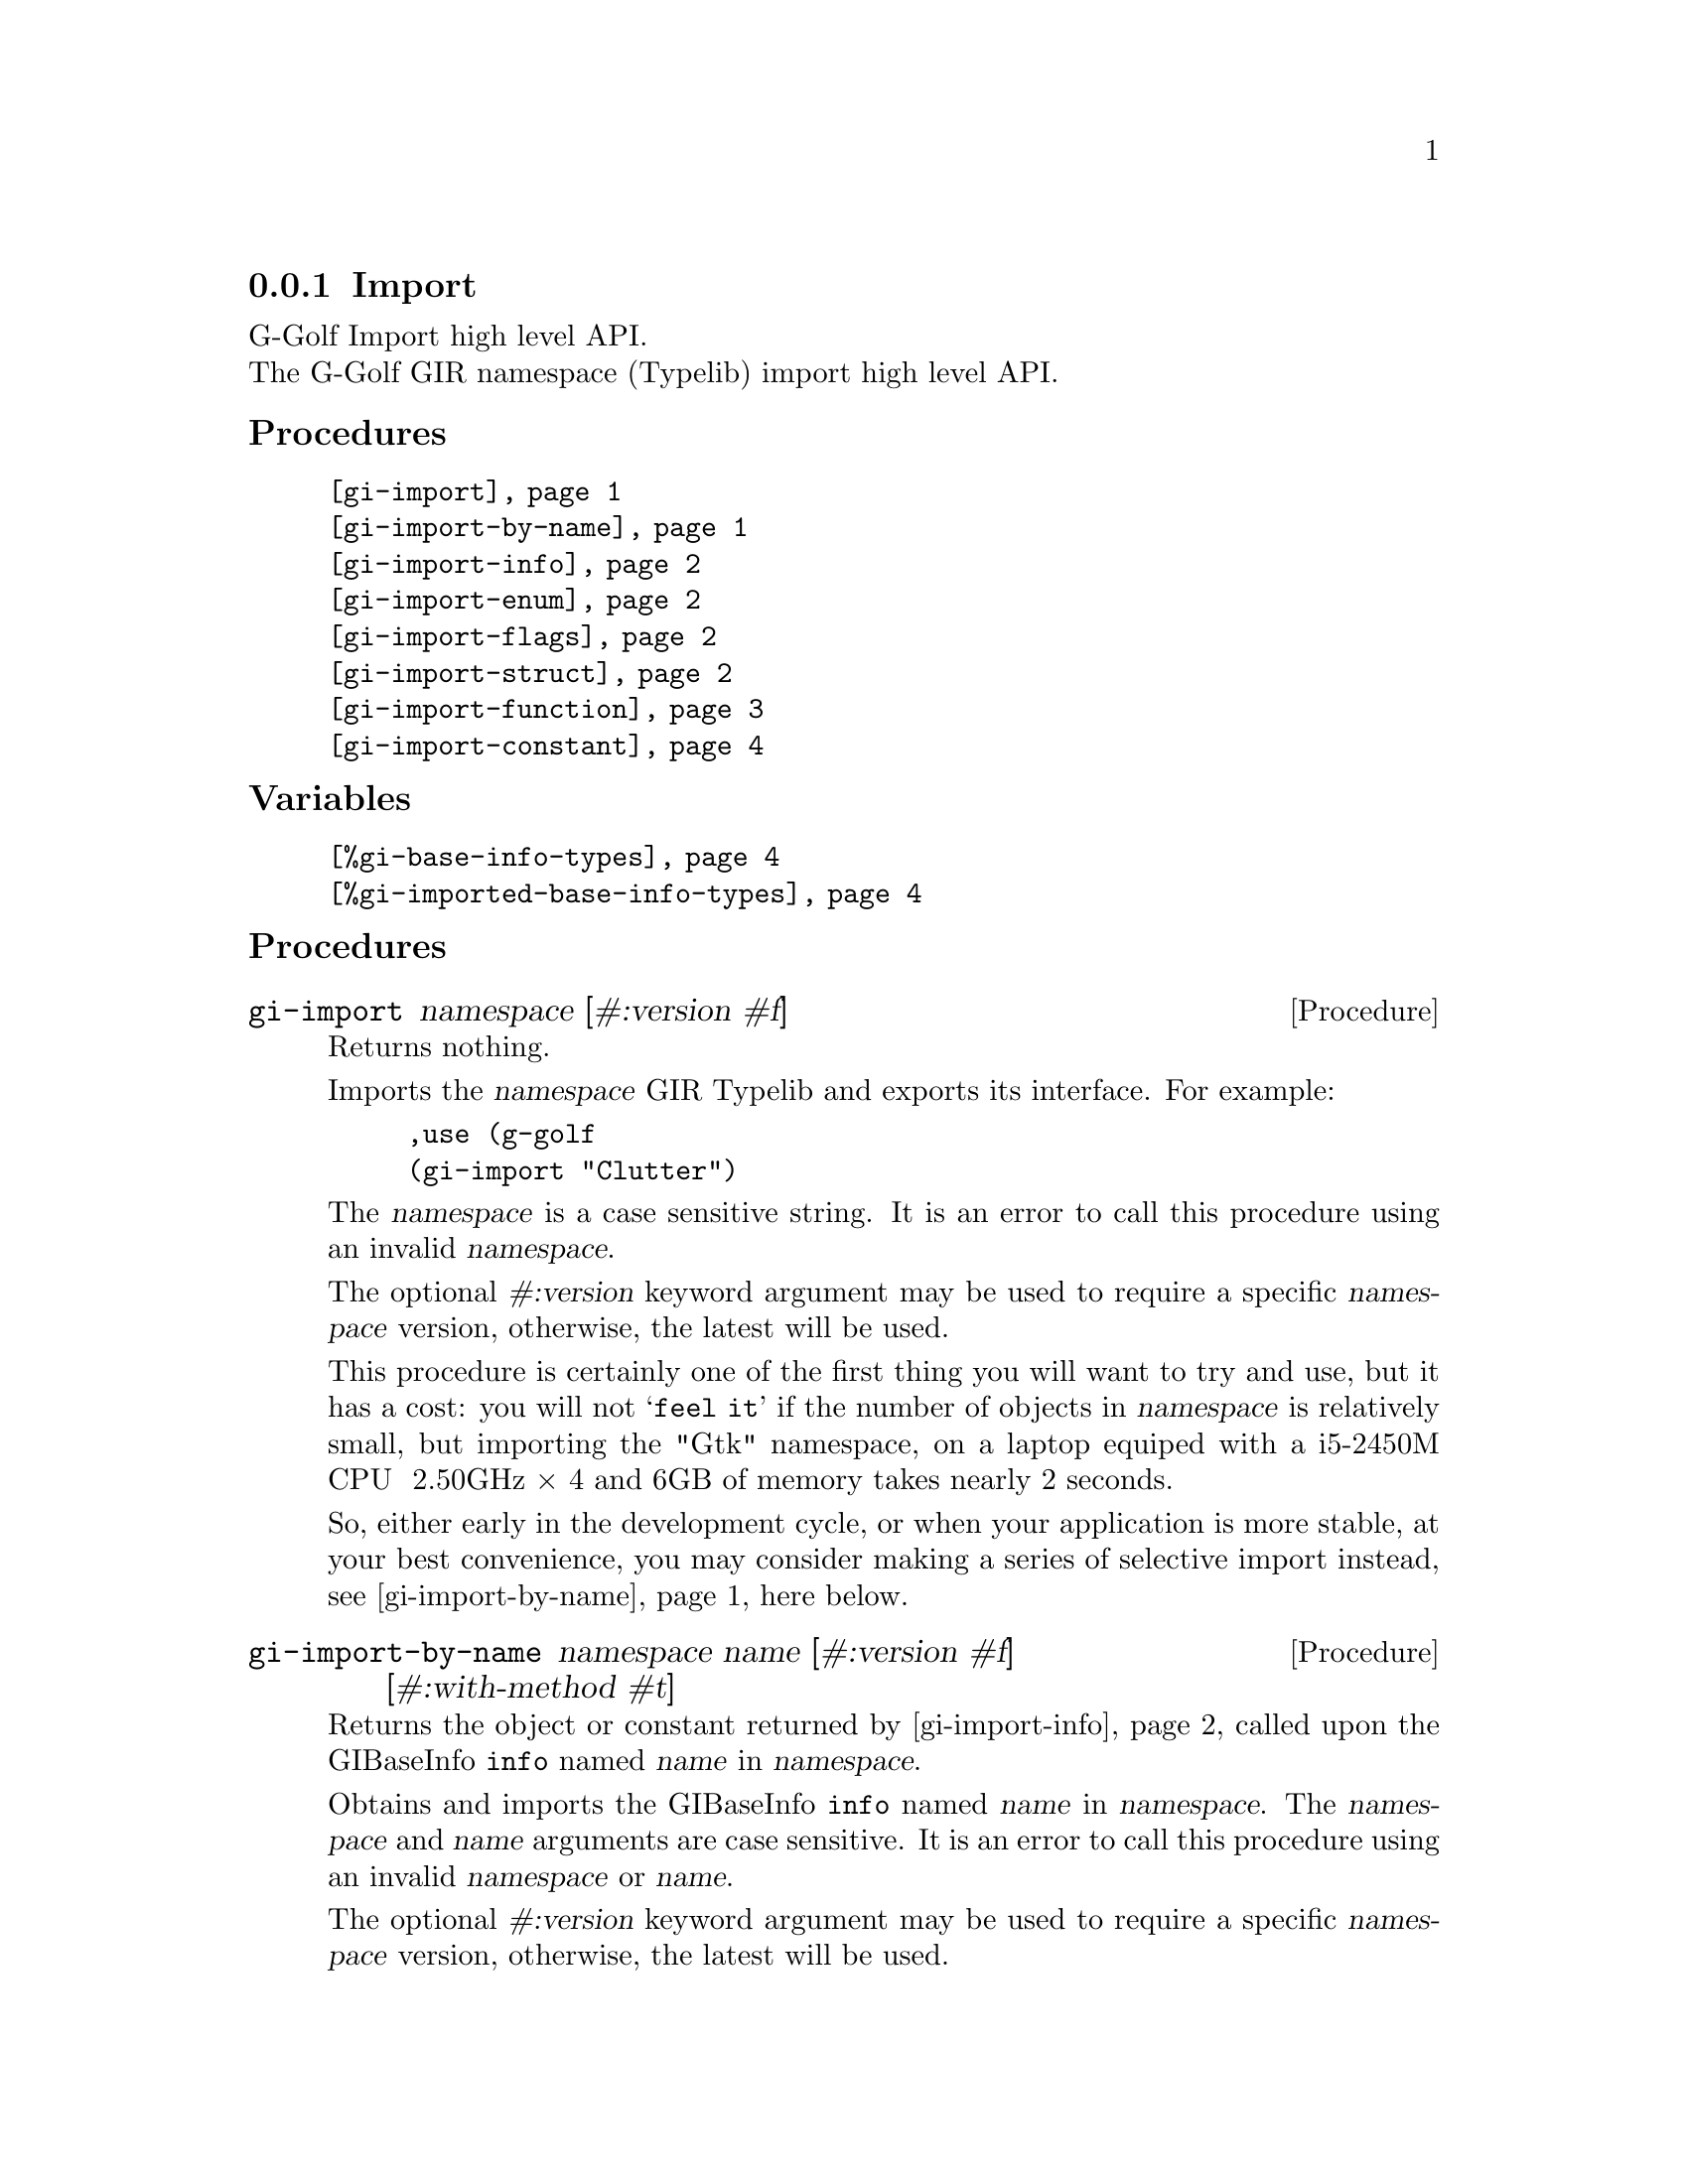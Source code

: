@c -*-texinfo-*-

@c This is part of the GNU G-Golf Reference Manual.
@c Copyright (C) 2019 - 2021 Free Software Foundation, Inc.  See the
@c file g-golf.texi for copying conditions.


@c @defindex ei


@node Import
@subsection Import

G-Golf Import high level API.@*
The G-Golf GIR namespace (Typelib) import high level API.


@subheading Procedures

@indentedblock
@table @code
@item @ref{gi-import}
@item @ref{gi-import-by-name}
@item @ref{gi-import-info}
@item @ref{gi-import-enum}
@item @ref{gi-import-flags}
@item @ref{gi-import-struct}
@item @ref{gi-import-function}
@item @ref{gi-import-constant}
@end table
@end indentedblock


@subheading Variables

@indentedblock
@table @code
@item @ref{%gi-base-info-types}
@item @ref{%gi-imported-base-info-types}
@end table
@end indentedblock


@c @subheading Description


@subheading Procedures


@anchor{gi-import}
@deffn Procedure gi-import namespace [#:version #f]

Returns nothing.

Imports the @var{namespace} GIR Typelib and exports its interface. For
example:

@lisp
,use (g-golf
(gi-import "Clutter")
@end lisp

The @var{namespace} is a case sensitive string. It is an error to call
this procedure using an invalid @var{namespace}.

The optional @var{#:version} keyword argument may be used to require a
specific @var{namespace} version, otherwise, the latest will be used.

This procedure is certainly one of the first thing you will want to try
and use, but it has a cost: you will not @samp{feel it} if the number of
objects in @var{namespace} is relatively small, but importing the "Gtk"
namespace, on a laptop equiped with a i5-2450M CPU @ 2.50GHz × 4 and 6GB
of memory takes nearly 2 seconds.

So, either early in the development cycle, or when your application is
more stable, at your best convenience, you may consider making a series
of selective import instead, see @ref{gi-import-by-name} here below.
@end deffn


@anchor{gi-import-by-name}
@deffn Procedure gi-import-by-name namespace name [#:version #f] @
       [#:with-method #t]

Returns the object or constant returned by @ref{gi-import-info} called
upon the GIBaseInfo @code{info} named @var{name} in @var{namespace}.

Obtains and imports the GIBaseInfo @code{info} named @var{name} in
@var{namespace}. The @var{namespace} and @var{name} arguments are case
sensitive. It is an error to call this procedure using an invalid
@var{namespace} or @var{name}.

The optional @var{#:version} keyword argument may be used to require a
specific @var{namespace} version, otherwise, the latest will be used.

The optional keyword @var{#:with-method} argument - which is #t by
default - is passed to the @code{gi-import-enum}, @code{gi-import-flags}
and @code{gi-import-struct}. When @var{#:with-method} is #f, then the
enum, flags or struct @code{info} will be imported without their
respective methods. This is likely to only be the case if/when you
intend to selectively import an enum, flags or struct from GLib or
GObject, which is what G-Golf itself does, for example, in the top level
(g-golf) module:

@lisp
(gi-import-by-name "GLib" "IOChannel" #:with-method #f)
@end lisp
@end deffn


@anchor{gi-import-info}
@deffn Procedure gi-import-info info

Returns the object or constant returned by the one of the
@code{gi-import-enum}, @code{gi-import-flags}, @dots{}, called upon
@code{info}.

Obtains the GIBaseInfo type for @code{info} and uses it to dispatch a
call to @code{gi-import-enum}, @code{gi-import-enum}, @dots{}, and
returns the object or constant returned by the procedure that has been
called.

You probably will prefer to call @ref{gi-import-by-name} most of the
time, but here is a example:

@lisp
,use (g-golf)
(g-irepository-require "Clutter")
$2 = #<pointer 0x5642cb065e30>

(g-irepository-find-by-name "Clutter" "ActorFlags")
$3 = #<pointer 0x5642cb067de0>

(gi-import-info $3)
$4 = #<<gi-flags> 5642cb13c5d0>

(describe $4)
#<<gi-flags> 5642cb13c5d0> is an instance of class <gi-flags>
Slots are:
     enum-set = ((mapped . 2) (realized . 4) (reactive . 8) (visible . 16) (no-layout . 32))
     g-type = 94844874149456
     g-name = "ClutterActorFlags"
     name = clutter-actor-flags
@end lisp
@end deffn


@anchor{gi-import-enum}
@anchor{gi-import-flags}
@anchor{gi-import-struct}
@deffn Procedure gi-import-enum info [#:with-method #t]
@deffnx Procedure gi-import-flags info [#:with-method #t]
@deffnx Procedure gi-import-struct info [#:with-method #t]

Returns a @ref{<gi-enum>}, a @ref{<gi-flags>} or a @ref{<gi-struct>}
instance, respectively.

The @var{info} argument is (must be) a pointer to @code{GIEnumInfo}, a
@code{GIEnumInfo} for which @code{(@ref{g-base-info-get-type} info)}
returned @code{'flags} and a @code{GIStructInfo} respectively. It is an
error to call any of these procedures upon an invalid @var{info}
argument.

The optional keyword @var{#:with-method} argument - which is #t by
default - is passed using #f, then @var{info} will be imported without
its respective methods. A description and an example ware also given
here above, as part of the @ref{gi-import-by-name} documentation entry.

Every imported @ref{<gi-enum>}, @ref{<gi-flags>} and @ref{<gi-struct>}
instance is cached under the @code{'enum}, @code{'flags} and
@code{'boxed} main key (respectively), using the content of their
(symbol) @code{name} slot as the secondary key. For example, reusing the
"Clutter" "ActorFlags" namespace/name introduced above, you would
retreive its @ref{<gi-flags>} instance as is:

@lisp
@dots{}
(gi-cache-ref 'flags 'clutter-actor-flags)
$6 = #<<gi-flags> 5642cb13c5d0>
@end lisp
@end deffn


@anchor{gi-import-function}
@deffn Procedure gi-import-function info

Returns a @ref{<function>} instance.

Imports @var{info} - a pointer to a @code{GIFunctionInfo} (see
@ref{Function Info}), which represents a function, a method or a
constructor - in Guile and exports its interface. This procedure also
imports, recursively (and exports the interface of) its argument's
type(s) and method(s).

Every imported function, method and constructor is cached under
@code{'function} main key, and using the value of their @ref{<function>}
instance @code{name} slot as the secondary key. Here is an example:

@lisp
,use (g-golf)
(g-irepository-require "Clutter")
$2 = #<pointer 0x55c191f3fe30>

(g-irepository-find-by-name "Clutter" "init")
$3 = #<pointer 0x55c191f41de0>

(gi-import-function $3)
$4 = #<<function> 55c191e81510>

(describe $4)
#<<function> 55c191e81510> is an instance of class <function>
Slots are:
     info = #<pointer 0x55c191f41de0>
     name = clutter-init
     flags = ()
     n-arg = 2
     caller-owns = nothing
     return-type = interface
@dots{}

(gi-cache-ref 'function 'clutter-init)
$5 = #<<function> 55c191e81510>
@end lisp

@emph{Returned value(s):}

In most situations, but when the @code{return-type} is @code{'void} (in
which case nothing is returned), the function or method returned value
comes first, then in order, if any, the @code{'inout} and/or
@code{'out} argument(s).

However, some function and method, that have at least one @code{'inout}
or @code{'out} argument(s), do return a @code{'boolean}, but solely to
indicate that the function or method call was successful or not. It is
only if the call is successful that the @code{'inout} and/or @code{'out}
argument(s) have been @samp{correctly} set and may be safely used.

In scheme, when binding such a function or method, we would rather (a)
when the call is successful, elude the boolean and return, in order,
the @code{'inout} and/or @code{'out} argument(s) value(s); and (b), when
the call is unsuccessful, raise an exception.

Since it is not possible to automatically @samp{detect} these functions
and methods, G-Golf defines a @ref{%gi-strip-boolean-result} variable,
initially empty, that users may fill appropriately, using the function
or method (symbol) name, as described in its documentation: make sure to
carefully read and understand it.
@end deffn


@anchor{gi-import-constant}
@deffn Procedure gi-import-constant info

Returns two values, the constant value and its name.

Obtains and returns the @var{info} constant value and its name. For
example:

@lisp
,use (g-golf)
(g-irepository-require "GLib")
#<pointer 0x55ad58e6ae00>

(g-irepository-find-by-name "GLib" "PRIORITY_DEFAULT_IDLE")
$3 = #<pointer 0x55ad58e6cde0>

(gi-import-constant $3)
$4 = 200
$5 = "PRIORITY_DEFAULT_IDLE"
@end lisp

Constants are curently not being automatically imported, though this
will probably change in the near future, stay tuned.
@end deffn


@subheading Variables


@anchor{%gi-base-info-types}
@anchor{%gi-imported-base-info-types}
@defvar %gi-base-info-types
@defvarx %gi-imported-base-info-types

A (cumulative) list of the distinct (top level) base info types
contained in the imported namespace(s).

These two variables have no other purpose then offering a feedback
about: (a) the (top level) base info types contained in the namespace(s)
passed to @ref{gi-import}; (b) the (top level) base info types that have
effectively been imported - when @code{G-Golf} is complete, both lists
should be identical.

Initially, these variables are empty. As @ref{gi-import},
@ref{gi-import-info} and/or @ref{gi-import-by-name} are being called,
they are filled with new types, which are added to both lists.

Note that theorder in which base info types appear in these two lists is
rrelevant, and may slightly vary, depending on the order of the
namespace used for the successive @ref{gi-import} calls and how complete
is @code{G-Golf}.
@end defvar
